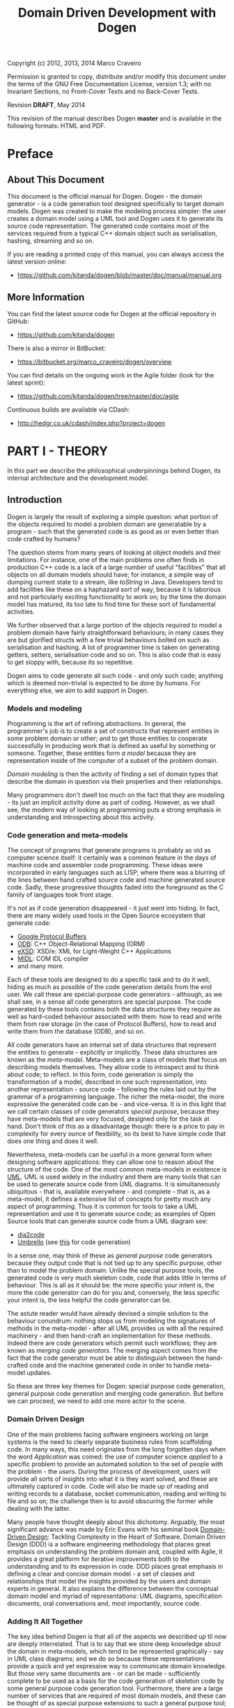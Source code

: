 #+title: Domain Driven Development with Dogen
#+options: author:nil

Copyright (c) 2012, 2013, 2014 Marco Craveiro

Permission is granted to copy, distribute and/or modify this document under the
terms of the GNU Free Documentation License, version 1.3; with no Invariant
Sections, no Front-Cover Texts and no Back-Cover Texts.

Revision *DRAFT*, May 2014

This revision of the manual describes Dogen *master* and is available
in the following formats: HTML and PDF.

#+toc: headlines 2
#+toc: listings
#+toc: tables

* Preface

** About This Document

This document is the official manual for Dogen. Dogen - the domain
generator - is a code generation tool designed specifically to target
domain models. Dogen was created to make the modeling process simpler:
the user creates a domain model using a UML tool and Dogen uses it to
generate its source code representation. The generated code contains
most of the services required from a typical C++ domain object such as
serialisation, hashing, streaming and so on.

If you are reading a printed copy of this manual, you can always
access the latest version online:

- https://github.com/kitanda/dogen/blob/master/doc/manual/manual.org

** More Information

You can find the latest source code for Dogen at the official
repository in GitHub:

- https://github.com/kitanda/dogen

There is also a mirror in BitBucket:

- https://bitbucket.org/marco_craveiro/dogen/overview

You can find details on the ongoing work in the Agile folder (look for
the latest sprint):

- https://github.com/kitanda/dogen/tree/master/doc/agile

Continuous builds are available via CDash:

- http://hedgr.co.uk/cdash/index.php?project=dogen

* PART I - THEORY

In this part we describe the philosophical underpinnings behind Dogen,
its internal architecture and the development model.

** Introduction

Dogen is largely the result of exploring a simple question: what
portion of the objects required to model a problem domain are
generatable by a program - such that the generated code is as good
as or even better than code crafted by humans?

The question stems from many years of looking at object models and
their limitations. For instance, one of the main problems one often
finds in production C++ code is a lack of a large number of useful
"facilities" that all objects on all domain models should have; for
instance, a simple way of dumping current state to a stream, like
/toString/ in Java. Developers tend to add facilities like these on a
haphazard sort of way, because it is laborious and not particularly
exciting functionality to work on; by the time the domain model has
matured, its too late to find time for these sort of fundamental
activities.

We further observed that a large portion of the objects required to
model a problem domain have fairly straightforward behaviours; in many
cases they are but glorified structs with a few trivial behaviours
bolted on such as serialisation and hashing. A lot of programmer time
is taken on generating getters, setters, serialisation code and so
on. This is also code that is easy to get sloppy with, because its so
repetitive.

Dogen aims to code generate all such code - and /only/ such code;
anything which is deemed non-trivial is expected to be done by
humans. For everything else, we aim to add support in Dogen.

*** Models and modeling

Programming is the art of refining abstractions. In general, the
programmer's job is to create a set of constructs that represent
entities in some problem domain or other; and to get those entities to
cooperate successfully in producing work that is defined as useful by
something or someone. Together, these entities form /a model/ because
they are representation inside of the computer of a subset of the
problem domain.

/Domain modeling/ is then the activity of finding a set of domain
types that describe the domain in question via their properties and
their relationships.

Many programmers don't dwell too much on the fact that they are
modeling - its just an implicit activity done as part of
coding. However, as we shall see, the modern way of looking at
programming puts a strong emphasis in understanding and introspecting
about this activity.

*** Code generation and meta-models

The concept of programs that generate programs is probably as old as
computer science itself: it certainly was a common feature in the days
of machine code and assembler code programming. These ideas were
incorporated in early languages such as LISP, where there was a
blurring of the lines between hand crafted source code and machine
generated source code. Sadly, these progressive thoughts faded into
the foreground as the C family of languages took front stage.

It's not as if code generation disappeared - it just went into
hiding. In fact, there are many widely used tools in the Open Source
ecosystem that generate code:

- [[https://developers.google.com/protocol-buffers/][Google Protocol Buffers]]
- [[http://www.codesynthesis.com/products/odb/][ODB]]: C++ Object-Relational Mapping (ORM)
- [[http://www.codesynthesis.com/products/xsde/][eXSD]]: XSD/e: XML for Light-Weight C++ Applications
- [[http://msdn.microsoft.com/en-us/library/windows/desktop/aa367300(v%3Dvs.85).aspx][MIDL]]: COM IDL compiler
- and many more.

Each of these tools are designed to do a specific task and to do it
well, hiding as much as possible of the code generation details from
the end user. We call these are special-purpose code generators -
although, as we shall see, in a sense all code generators are special
purpose. The code generated by these tools contains both the data
structures they require as well as hard-coded behaviour associated
with them: how to read and write them from raw storage (in the case of
Protocol Buffers), how to read and write them from the database (ODB),
and so on.

All code generators have an internal set of data structures that
represent the entities to generate - explicitly or implicitly. These
data structures are known as the /meta-model/. Meta-models are a class
of models that focus on describing models themselves. They allow code
to introspect and to think about code; to reflect. In this form, code
generation is simply the transformation of a model, described in one
such representation, into another representation - source code -
following the rules laid out by the grammar of a programming
language. The richer the meta-model, the more expressive the generated
code can be - and vice-versa. It is in this light that we call certain
classes of code generators /special purpose/, because they have
meta-models that are very focused, designed only for the task at
hand. Don't think of this as a disadvantage though: there is a price
to pay in complexity for every ounce of flexibility, so its best to
have simple code that does one thing and does it well.

Nevertheless, meta-models can be useful in a more general form when
designing software applications: they can allow one to reason about
the structure of the code. One of the most common meta-models in
existence is [[http://en.wikipedia.org/wiki/Unified_Modeling_Language][UML]]. UML is used widely in the industry and there are
many tools that can be used to generate source code from UML
diagrams. It is simultaneously ubiquitous - that is, available
everywhere - and complete - that is, as a meta-model, it defines a
extensive list of concepts for pretty much any aspect of
programming. Thus it is common for tools to take a UML representation
and use it to generate source code; as examples of Open Source tools
that can generate source code from a UML diagram see:

- [[http://dia2code.sourceforge.net/][dia2code]]
- [[http://umbrello.kde.org/][Umbrello]] (see [[http://docs.kde.org/development/en/kdesdk/umbrello/code-import-generation.html][this]] for code generation)

In a sense one, may think of these as /general purpose/ code
generators because they output code that is not tied up to any
specific purpose, other than to model the problem domain. Unlike the
special purpose tools, the generated code is very much skeleton code,
code that adds little in terms of behaviour. This is all as it should
be: the more specific your intent is, the more the code generator can
do for you and, conversely, the less specific your intent is, the less
helpful the code generator can be.

The astute reader would have already devised a simple solution to the
behaviour conundrum: nothing stops us from modeling the signatures of
methods in the meta-model - after all UML provides us with all the
required machinery - and then hand-craft an implementation for these
methods. Indeed there are code generators which permit such workflows;
they are known as /merging code generators/. The merging aspect comes
from the fact that the code generator must be able to distinguish
between the hand-crafted code and the machine generated code in order
to handle meta-model updates.

So these are three key themes for Dogen: special purpose code
generation, general purpose code generation and merging code
generation. But before we can proceed, we need to add one more actor
to the scene.

*** Domain Driven Design

One of the main problems facing software engineers working on large
systems is the need to clearly separate business rules from
scaffolding code. In many ways, this need originates from the long
forgotten days when the word /Application/ was coined: the use of
computer science /applied/ to a specific problem to provide an
automated solution to the set of people with the problem - the
/users/. During the process of development, users will provide all
sorts of insights into what it is they want solved, and these are
ultimately captured in code. Code will also be made up of reading and
writing records to a database, socket communication, reading and
writing to file and so on; the challenge then is to avoid obscuring
the former while dealing with the latter.

Many people have thought deeply about this dichotomy. Arguably, the
most significant advance was made by Eric Evans with his seminal book
[[http://www.amazon.co.uk/Domain-driven-Design-Tackling-Complexity-Software/dp/0321125215][Domain-Driven Design]]: Tackling Complexity in the Heart of
Software. Domain Driven Design (DDD) is a software engineering
methodology that places great emphasis on understanding the problem
domain and, coupled with Agile, it provides a great platform for
iterative improvements both to the understanding and to its expression
in code. DDD places great emphasis in defining a clear and concise
domain model - a set of classes and relationships that model the
insights provided by the users and domain experts in general. It also
explains the difference between the conceptual domain model and myriad
of representations: UML diagrams, specification documents, oral
conversations and, most importantly, source code.

*** Adding It All Together

The key idea behind Dogen is that all of the aspects we described up
til now are deeply interrelated. That is to say that we store deep
knowledge about the domain in meta-models, which tend to be
represented graphically - say in UML class diagrams; and we do so
because these representations provide a quick and yet expressive way
to communicate domain knowledge. But those very same documents are -
or can be made - sufficiently complete to be used as a basis for the
code generation of skeleton code by some general purpose code
generation tool. Furthermore, there are a large number of services
that are required of most domain models, and these can be thought of
as special purpose extensions to such a general purpose tool; and,
finally, that which cannot be code generated can be manually added and
merged in.

Lets return to the "basic services" required by all domain
models. What do we mean exactly? Well, ODB and the like already hinted
at some of the things one may wish to do with C++ objects - persist
them in a database - but there are other even more fundamental
requirements:

- the ability to support getters and setters, hashing, comparisons,
  assignment, move construction and many other fundamental behaviours;
- the ability to dump the current state of the object to a C++ stream
  in a format that is parsable by external tools (like say JSON);
- the ability to generate [[http://stackoverflow.com/questions/5140475/how-to-write-native-c-debugger-visualizers-in-gdb-totalview-for-complicated-t][debugger visualisers]];
- the ability to serialise and deserialise objects using a multitude
  of technologies such as [[http://download.oracle.com/otn_hosted_doc/coherence/353CPP/index.html][POF]], [[http://www.boost.org/doc/libs/1_55_0/libs/serialization/doc/index.html][Boost Serialisation]], [[https://github.com/hjiang/jsonxx][JSON]], [[http://libxmlplusplus.sourceforge.net/][XML]] and many
  others;
- the ability to generate objects populated with random data for
  testing;
- ...

And on and on. The more we looked, the more boilerplate code we
found - code that could easily be generated for the vast majority of
the cases. Of course, there are quite a few corner cases which are
just too hard to automate but they can easily be manually coded.

The picture that emerges from this [[http://en.wikipedia.org/wiki/Thought_experiment][gedankenexperiment]] is some kind of
"cyborg" coding - a type of programming where any and all aspects that
can be reduced to a set of rules inferable from the structure of the
domain model, are implemented as extensions of the code
generator. Dogen is an attempt to create such a tool. As we are C++
developers we started off by trying to implement the vision as a C++
tool; but the notions are general enough that they would apply to any
programming language.

** The Dogen Architecture

Almost all code in Dogen is implemented as Dogen domain models; that
is, we use Dogen to generate the vast majority of Dogen itself, and we
do so for several reasons:

- dog-fooding: using your own tool frequently is a great way of making
  sure the tool does what it is meant to do and does so in a workable,
  pragmatic manner.
- keeping our feet on the ground: if we have some crazy ideas and
  break Dogen, we can no longer develop Dogen. Thus Dogen must always
  be able to code-generate itself at all points in the development
  cycle, which forces one to think "extremely" incrementally.
- code faster and test our theoretical underpinnings: if our ideas
  around code generation are correct, Dogen should significantly
  speed-up development.

Dogen is made up of a large number of domain models. These fall into
two broad categories: /test models/ and /core models/. Test models are
models we created specifically to test some aspect of code
generation - such as say inheritance - and whose code is not used by
the main binary. The core models are what really makes up the
application and that is what is of interest for this chapter.

The core models are hooked together in a fashion similar to that of
the internals of a compiler, and so core models belong to one of three
groups: the front-end, the middle-end and the back-end. The front-end
group of models allows for different sources of domain information to
be plugged into Dogen. The middle-end model - as there is only one -
is where all the language neutral transformations take place; It can
be thought of as a bridge between domain modeling and code
generation. Finally, the back-end group of models are responsible for
expressing SML as code according to the grammar of a programming
language like C++.

Lets look at each of these in more detail.

*** The Front-end

When we started developing Dogen, we chose Dia as our main input
format. Dia is a simple yet very powerful tool for drawing structured
diagrams that focuses almost exclusively on diagram editing, and
leaves other use cases to external tools. To their credit, a number of
tools have sprung up around Dia, in no small part due to the
simplicity and stability of their XML file format. Some of these tools
generate code from Dia XML, others convert code into diagrams; we
aimed for Dogen to be another chain in that tooling ecosystem.

At the same time, Dogen has been developed from the start with the
intention to support multiple input formats. We knew that different
people would have different needs and for some Dia would not be
sufficient. So we imagined a pipeline that was made up with a pair of
models: one to model closely the input model and a /transformation/
model responsible for converting the input model into the middle-end

Dogen. Furthermore, all of Dogen's own models have been created and
are being maintained using this application, so it is very core to the
code generation experience.

There are two models responsible for implementing this use case:

- =dia=
- =dia_to_sml=

The =dia= model has a representation of the Dia XML types, and tries
to do so as faithfully as possible. It was created to avoid having a
direct dependency with Dia's code base. Since Dia XML changes very
infrequently and since we use such a small part of Dia's
functionality, this turned out to be a good decision.

**** Meta-data and tags

In certain cases we had the need to pass certain information to SML
for which there was no available equivalent in Dia. In some cases
these were just shortcomings of the application and could be solved by
patching it; in some other cases, it just made no sense at all to
convey this kind of information in Dia. To solve this problem in a
general manner, we created a set of special "instructions" that are
interpreted by Dogen. These instructions are passed in to Dogen via
UML Comments, with a special form:

: #DOGEN KEY=VALUE

All lines starting with the well-known prefix =#DOGEN= are considered
special instructions. They must follow the key-value-pair form defined
above.

Initially this was done to fix a couple of minor problems with Dia,
but this infrastructure has taken a life of its own, and its now used
through Dogen. Each sub-system takes responsibility of its own keys -
it defines them and validates to ensure the values for a key are
valid. In the remainder of this manual you will find sections with a
name similar to this one, where we will define the tags available for
that component and their semantics.

These keys within Dogen are known as /tags/ and they are part of the
meta-data processing sub-system.

Dia defines the following tags:

- =dia.comment=: Comment provided by user when dia does not allow for
  it.
- =dia.identity_attribute=: Attribute that provides this entity its
  identity.
- =is_final=: If true, the type cannot be inherited from.

*** The middle-end

We store the domain model internally as SML - a /meta-model/ largely
based on Domain Driven Design. A meta-model is simply a model whose
sole purpose is to describe other models. SML is designed to capture
all the details of the domain model that are required for code
generation. SML is not designed for anything else, so it is very terse
and not a particularly obvious model.

*** The back-ends

We need to express the meta-model as code. That is, we need to
generate a /representation/ of the different "parts" the domain type,
according to the rules of some well-known /grammar/: that is, it must
obey to a set of rules defined somewhere. Typical grammars are
programming languages such as C++ or SQL, but they can also be more
esoteric such as a Dia diagram; it uses the Dia XML grammar.

A /representation/ in this context is understood to be a physical
expression of a domain type - e.g. as zeroes and ones stored in a file
somewhere.

Representations have two related concepts: facets and aspects. These
are best explained by way of an example. The most fundamental facet is
the @e types facet. This is the class definition itself. A facet is
made up of @e aspects - for example in C++ there is a header file and
an implementation file. However, an aspect need not map directly to a
file - its perfectly possible to have more than one aspect in a file.

* PART II - PRACTICE

In this part we describe how to build and install Dogen, and how to
use it effectively - from very simple use cases all the way to the
more complex setups. We also explain how Dogen can be integrated with
a build system, how to manage the multitude of diagrams that soon get
created and many other such practical aspects.

** Obtaining Dogen

There are two ways of obtaining Dogen: you can either install one of
the available binary packages or compile it yourself from source.

*** Installing Dogen Using the Binary Packages

Dogen uses Continuous Integration (CI) and Trunk Development. We use
CDash for CI. In practice, this means that it should always be safe
(and preferable) to install the most recent packages available.

You can monitor the build status [[http://hedgr.co.uk/cdash/index.php?project%3Ddogen][here]]. When the build is green, latest
is always greatest; when the build is not green, it is our top
priority to make it green again.

We have build agents for the following Operative Systems:

- Linux: 32-bit and 64-bit with Clang and GCC.
- Mac OS X: 64-bit with GCC.
- Windows: 32-bit using MinGW (GCC for Windows).

The generated packages are named after the build agents, and contain
the Operative System name and bitness (e.g. 64-bit or 32-bit) in their
names.

#begin_quote
IMPORTANT: Installable packages generated off of CI used to be available at
github [[https://github.com/DomainDrivenConsulting/dogen/downloads][here]], but since they decommissioned the downloads section, we
found no place to upload them to. So, at present, there is no way of
downloading the packages generated by the build agents. We are trying
to find a new location to upload the packages to.
#end_quote

*** Building Dogen from Source

We officially support Linux, Mac OS X and Win32 since we have build
agents for these platforms. However, any platform that meets the
dependencies below should be able to build Dogen.

**** Dependencies

In order to compile Dogen you need:

- a fairly recent version of [[http://gcc.gnu.org/][GCC]] (> [[http://gcc.gnu.org/gcc-4.7/][4.7]]) or [[http://clang.llvm.org/index.html][Clang]] (> [[http://llvm.org/releases/3.0/docs/ClangReleaseNotes.html][3.0]]) or any
  compiler with good C++-11 support;
- [[http://www.cmake.org/][CMake]] [[http://www.kitware.com/news/home/browse/CMake?2013_05_22&CMake%2B2.8.11%2BNow%2BAvailable][2.8]] or later;
- Boost [[http://www.boost.org/users/history/version_1_55_0.html][1.55]];
- for portable serialisation, you need [[http://epa.codeplex.com/][EOS]] support (optional);
- for relational database support you need [[http://www.codesynthesis.com/products/odb/][ODB]] support (optional);

**** Building Instructions

Once all dependencies have been installed, and placed in the
appropriate =INCLUDE= and =LIB= paths (or the equivalent for your
operative system), follow the following steps:

: git clone git://github.com/kitanda/dogen.git
: mkdir output
: cd output
: cmake ../dogen -G "Unix Makefiles"
: make -j5 # number of cores available

The dogen binary will be in =output/stage/bin/dogen_driver=.

If you are on a non-Unix platform you need to use the appropriate
CMake generator (the =-G= parameter above). At present the Ninja
generator is known not to work. No other generator has been used by
the Dogen team.

Once the build has completed successfully, you should run the unit
tests to make sure your system is fully supported.

**** Running Unit Tests

In order to ensure your platform is properly supported by Dogen, you
should run the test suite and ensure that all tests pass.

If you have setup ODB support, you will need to do the following steps
first:

- install and configure [[http://www.postgresql.org/][PostgreSQL]];
- [[https://kb.mediatemple.net/questions/1237/How%2Bdo%2BI%2Benable%2Bremote%2Baccess%2Bto%2Bmy%2BPostgreSQL%2Bserver%253F#dv][configure]] access to local and remote users;
- create a database called =musseque= and a user called =build= with a
  password of your choice;
- create a =.pgpass= file as described in [[http://wiki.postgresql.org/wiki/Pgpass][here]] (more details in the
  Postgres manual, section [[http://www.postgresql.org/docs/current/static/libpq-pgpass.html][The Password File]]). Test access to the
  database before proceeding.

Finally, run:

: make run_all_specs

If there are no failures, you are good to go. If there are failures,
you should report them to help improve Dogen.

**** Submitting bug reports

If you have a failure building Dogen or running its unit tests, please
submit a bug report that includes:

- the error messages;
- the compiler version;
- the Operative System.

If you find a bug whilst using Dogen, please send the log file as
well; it is located under the directory where you executed Dogen and
named =dogen.log=.

Bugs can be submitted using [[https://github.com/kitanda/dogen/issues][github Issues]].

** Running Dogen

Once you got access to Dogen, either by installing it or building it,
the next logical step is to try to use it. This section provides an
overview of common use cases. Note that Dogen is a command line tool,
and as such there is a presumption that the user has at least a
rudimentary knowledge of the shell of his or her operative system.

This section is dedicated to understanding the command line tool,
rather than the code it generates or the diagrams it receives as an
input; latter sections will deal with these topics exclusively.

*** Validating the Setup

The first thing one should do is to make sure Dogen is operational. To
do so, run:

: $ dogen_driver --version

If you are running it from the build directory =stage/bin= and on
UNIX, you may need to refer to the current directory:

: $ ./dogen_driver --version

Alternatively, you may find yourself in a sub-directory of the build
directory; in that case you should use a relative path to the binary:

: $ ../dogen_driver --version

If you are in any of these cases, from now on you will have to add the
required relative path to all of the following examples - e.g. =./=,
=../=, etc. Note that you *should not* try to copy the binary around,
as it must be setup properly in order to work; this is done by the
build system for both binary packages and builds. You should always
use relative paths if the binary is not on the path.

If all is well, you should see something along the lines of:

: dogen v0.0.2233
: Copyright (C) 2012 Kitanda.
: License: GPLv3 - GNU GPL version 3 or later <http://gnu.org/licenses/gpl.html>.

The first line indicates the version of Dogen, the last digit of which
is the number of commits done in master. To know how recent this
version is, go to the [[https://github.com/DomainDrivenConsulting/dogen][project page]] in GitHub and look up the number of
commits there. Ideally you want the most recent version.

Now that we have confirmed Dogen is operational, lets have a look at
all the available options. Run:

: $ dogen_driver --help

A text similar to the below will come up:

: Dogen - the domain generator.
: Generates domain objects from a Dia diagram.
: 
: 
: General options:
:  -h [ --help ]         Display this help and exit.
:  --version             Output version information and exit.
: ...

We will cover all of these options in more detail later, but for now
it suffices to say that command line options belong to option groups,
which attempt to aggregate related functionality. For instance,
/General options/ are those that are not directly related to
operational aspects, but provide information about the application. We
have already seen both =help= and =version=, the most important of
this group.

At this point we now know our Dogen setup is operational so lets make
use of it.

*** Generating Hello World

Before we can generate any code, we need a model. It also helps if we
keep all files isolated so we know what Dogen has been up to. We will
meet both of these conditions by placing ourselves in a new directory
and copying across the "Hello World" model from the Dogen git
repository:

: mkdir dogen_examples
: cd dogen_examples
: mkdir source
: cd source
: wget FILE
FIXME - path to dia file

The source directory is created so we can separate our source code
from the build files, as you'll see in a moment. All that is left is
to code generate:

: $ dogen_driver --target hello_world.dia --cpp-enable-facet domain

We use the =--target= command line option to tell Dogen about the
"Hello World" model. The target file must be a UML Dia diagram,
crafted according to the rules stipulated by Dogen. Notice that the
diagram's file name does not contain any spaces, camel case, and so
on. This is important because it will be used as the name of the
project and as the top-level namespace, so it must be valid as a C++
identifier and it should follow the conventions of the other C++
identifiers.

The second point of note is the =--cpp-enable-facet= command line
option. It ensures that only the select /facets/ are on. A facet is
just Dogen-speak for a logically distinct portion of code generation,
which can be switched on or off independently of other such
portions. In this particular case we asked for the core facet =domain=
to be on - it makes no sense to code generate otherwise, really. All
other facets are thus switched off, so there are no requirements for
third-party libraries. This is done because it is possible you do not
have a development environment set up with all of the third-party
libraries and tools that are supported by Dogen by default, such as
EOS, ODB and so on.

After generation, your directory should look like so:

: ls -l
: total 24
: drwxr-xr-x 4 marco marco 4096 Mar 13 07:56 hello_world
: -rw-r--r-- 1 marco marco 7315 Mar 12 18:51 hello_world.dia
: drwxr-xr-x 2 marco marco 4096 Mar 12 18:51 log

The =log= directory is where the log file is stored; it is named
=dogen.log=. By default Dogen is not particularly expressive, so there
won't be much in the log file to look at. If you wish to increase the
verbosity of the logging, you can do so using =--verbose=:

: $ dogen_driver --target hello_world.dia --cpp-enable-facet domain --verbose

See the Advanced Command Line Options section for more details on
=--verbose=.

The other directory of interest is =hello_world=. This is where the
generated C++ code is stored. To understand the meaning and the
rationale of the directory structure you should read sections [[*File%20and%20Directory%20Standards][File and
Directory Standards]] and also [[*Physical%20Layout][Physical Layout]].

For now we'll just have a quick peek at one of the generated files,
the class =hello_world= itself:

: $ grep -e class -B5 -A5  hello_world/include/hello_world/types/hello_world.hpp
: namespace hello_world {
: /**
:  * @brief Welcome to Dogen!
:  *
:  * This is one of the simplest models you can generate, a single class with one
:  * property. You can see the use of comments at the class level and property
:  * level.
:  */
: class hello_world final {
: public:
:    hello_world() = default;
:    hello_world(const hello_world&) = default;
:    hello_world(hello_world&&) = default;
:    ~hello_world() = default;

As you can see, a C++ 11 class was generated. At this point it is
recommended you look at the =hello_world.dia= using Dia, and the
generated sources using your preferred text editor.

*** Supporting Infrastructure

In order to compile the generated code, we need two additional bits of
infrastructure: a CMake file and a main.

Dogen models are designed to be integrated with an existing CMake
build, so we have to generate a minimal =CMakeLists.txt=. Something as
simple as this would do:

: cmake_minimum_required(VERSION 2.8 FATAL_ERROR) # 2.6 should work too
: project(hello_world)
: set(CMAKE_CXX_FLAGS "-std=c++11") # Dogen requires C++ 11 or greater
: include_directories(${CMAKE_SOURCE_DIR}/hello_world/include)
: add_subdirectory(${CMAKE_SOURCE_DIR}/hello_world)
: add_executable(main main.cpp)
: target_link_libraries(main hello_world)

Take the above code and slap it on a =CMakeLists.txt= in your =source=
directory; granted, you could get much fancier, but this suffices for
the purposes of our minimalist example. The contents of the file
shouldn't be that surprising, unless you are unfamiliar with CMake. If
that is the case, I'm rather afraid that an introduction to CMake is
outside of the scope of this manual. On the plus side, there are
plenty of good articles on the subject.

We also need to create a basic =main.cpp= to make use of the genrate
code. It is equally straightforward - a few lines over the traditional
C++ "Hello World":

: #include <iostream>
: #include "hello_world/types/one_property.hpp"
: 
: int main() {
:     hello_world::one_property op("hello world!");
:     std::cout << op.property() << std::endl;
:     return 0;
: }

We are making use of the full constructor that the =domain= makes
available; because the property is of type =std::string= we can stream
it directly into the console.

At this point in time, your directory should look roughly like this:

: $ ls -l
: total 24
: -rw-r--r-- 1 marco marco  284 Mar 13 18:14 CMakeLists.txt
: drwxr-xr-x 4 marco marco 4096 Mar 13 18:34 hello_world
: -rw-r--r-- 1 marco marco 7316 Mar 13 18:19 hello_world.dia
: drwxr-xr-x 2 marco marco 4096 Mar 13 18:20 log
: -rw-r--r-- 1 marco marco  230 Mar 13 18:55 main.cpp

It is time to compile.

*** Compiling and Running

The compilation steps are fairly simple. We need to create a folder to
house the build paraphernalia, to avoid getting it all mixed with the
source code. There we shall build and run our main. The following
achieves that (assuming you are currently in =source=):

: $ cd ..
: $ mkdir output
: $ cd output/
: $ cmake ../source
: <lots of cmake output>
: $ make
: <lots of make output>
: $ ./main
: hello world!

And with that, we have built and instantiated our simple Dogen model.

*** Version Controlling the Models

We strongly recommend you store all of the code generated by Dogen in
the version control system (VCS) of your choice. This may sound
counter-intuitive at first. After all, you wouldn't want to store
Protocol Buffers code in version control, or the output of an IDL
compiler. However, the same logic doesn't /quite/ apply to Dogen. As
you will see later, we strive to allow intermixing of manually crafted
code with generated code, and we also want the generated code to look
as if it was generated by humans; granted, some rather boring,
robot-like humans, but still. Finally, we want you to actively
distrust Dogen - every time you code generate, you should inspect the
output and make sure it looks exactly the way you want it to look. The
best way to do that is to validate diffs. At any rate, if none of
these arguments convince you, please suspend disbelief for a second
and humour us in thinking that the rightful place of the code
generated by Dogen is in version control.

Git is our preferred VCS - it is, in fact, a distributed VCS, so DVCS
would be the right term, but it's distributed nature is not relevant
for the current argument. Anyway, we shall use git to demonstrate how
VCS in general can be used to /see/ what Dogen is up to. If
=${VCS_OF_CHOICE}= is not git, feel free to do the equivalent commands
in =${VCS_OF_CHOICE}= instead.

To start off with, we need to initialise a repository in our source
folder:

: $ git init .
: <git output>
: $ echo log > .gitignore
: $ git add -A
: $ git commit -m "initial import"
: [master (root-commit) a6b706a] initial import
:  13 files changed, 581 insertions(+)
:  create mode 100644 .gitignore
:  create mode 100644 CMakeLists.txt
:  create mode 100644 hello_world.dia
:  create mode 100644 hello_world/CMakeLists.txt
:  create mode 100644 hello_world/include/hello_world/types/all.hpp
:  create mode 100644 hello_world/include/hello_world/types/one_property.hpp
:  create mode 100644 hello_world/include/hello_world/types/one_property_fwd.hpp
:  create mode 100644 hello_world/src/CMakeLists.txt
:  create mode 100644 hello_world/src/types/one_property.cpp
:  create mode 100644 main.cpp

Now that we have committed our changes, we can use =git diff= and =git
status= to see the results of all Dogen commands. For example, lets
say we decide to add more comments to the class using Dia. After
saving, git tells us the following:

: $ git diff
: diff --git a/hello_world.dia b/hello_world.dia
: index dfbb93b..46074d7 100644
: --- a/hello_world.dia
: +++ b/hello_world.dia
: @@ -182,7 +182,9 @@ level.#</dia:string>
:              <dia:string>##</dia:string>
:            </dia:attribute>
:            <dia:attribute name="comment">
: -            <dia:string>#This is a sample property.#</dia:string>
: +            <dia:string>#This is a sample property.
: +
: +This is an additional comment.#</dia:string>
:            </dia:attribute>
:            <dia:attribute name="visibility">
:              <dia:enum val="0"/>

Because we chose to save the diagram in text format, its very easy to
see what the changes are. We can now code generate, very much the same
way as we did before:

: $ dogen_driver --target hello_world.dia --cpp-enable-facet domain

Other than the diagram file itself, one would expect to see exactly
one modified file; and for that file to be =one_property.hpp=. And
this is what =git status= tells us:

: $ git status
: On branch master
: Changes not staged for commit:
:   (use "git add <file>..." to update what will be committed)
:   (use "git checkout -- <file>..." to discard changes in working directory)
: 
:  modified:   hello_world.dia
:  modified:   hello_world/include/hello_world/types/one_property.hpp
: 
: no changes added to commit (use "git add" and/or "git commit -a")

But are these the expected changes? Again, =git diff= comes to the
rescue:

: $ git diff hello_world/include/hello_world/types/one_property.hpp
: diff --git a/hello_world/include/hello_world/types/one_property.hpp b/hello_world/include/hello_world/types/one_property.hpp
: index 1759275..b0759ec 100644
: --- a/hello_world/include/hello_world/types/one_property.hpp
: +++ b/hello_world/include/hello_world/types/one_property.hpp
: @@ -50,6 +50,8 @@ public:
:  public:
:      /**
:       * @brief This is a sample property.
: +     *
: +     * This is an additional comment.
:       */
:      /**@{*/
:      const std::string& property() const;

As you can see, Dogen did exactly the modifications we expected it to
do and no more than those, and git provided us with a quick and
deterministic way of validating that.

Just for good measure, we'll commit these changes:

: $ git add -A
: $ git commit -m "add comment to property"

Now we're ready to start working on the next set of changes. Two key
points emerge from here:

- VCS are really useful to keep up with what Dogen is doing. But in
  order for it to work, you should save your diagrams in Dia as plain
  text rather than in compressed form.
- you should commit early and commit often, probably even more so than
  what you are used to. A very large diff is hard to parse,
  particularly when we start mixing generated code with non-generated
  code. We tend to do a large number of local commits and then do a
  single large push to =origin= to trigger builds in the Continuous
  Integration.

*** Integrating Dogen with the Build

You will soon tire of running the same Dogen commands every time you
want to change your model. The easiest thing is to integrate it with
the build system, so that you have a target for code generation. This
can easily be accomplished with CMake. In your top-level
=CMakeLists.txt=, add the following at the end:

: add_custom_target(codegen_hello_world
:     COMMENT "Generating Hello World model" VERBATIM
:     WORKING_DIRECTORY ${CMAKE_SOURCE_DIR}
:     COMMAND ../../dogen_driver
:     --target ${CMAKE_SOURCE_DIR}/hello_world.dia
:     --cpp-enable-facet domain)

We called the target =codegen_hello_world= but it can be named
whatever you choose. To avoid any confusion, we should check these
changes in:

: git add -A
: git commit -m "add target for code generation"

Now, in your output directory you can simply do:

: $ cmake ../source # just in case, shouldn't be necessary
: <cmake output>
: $ make codegen_hello_world
: Scanning dependencies of target codegen_hello_world
: [100%] Generating Hello World model
: [100%] Built target codegen_hello_world

When you go back to your source directory, git status should show you
the following:

: On branch master
: nothing to commit, working directory clean

As expected, no changes were done. But how do we know the code
generator actually executed at all? This is where the log file comes
in handy:

: $ date
: Fri 14 Mar 08:32:33 GMT 2014
: $ tail -n 1 log/dogen.log
: 2014-03-14 08:32:29.763230 [INFO] [engine.workflow] Workflow finished.

As you can see, the timestamp of the last thing Dogen wrote to the log
is very close to now, so we know it executed the code generation.  As
there was nothing to change, nothing was changed.

The more advanced CMake - and make users in general - may, at this
juncture, be tempted to add a dependency between the diagram and code
generation. In such a setup, if the Dia diagram has been modified, a
code generation would take place when you build. From experience, we
do not recommend this approach. This sounds like a great idea in
theory, but in practice it actually doesn't work that well. When you
start using Dogen in anger, you will find yourself many a time with
"work-in-progress" changes; you will be speculating with the design
for quite a bit until it makes sense. At the same time, you or other
team members may also be doing unrelated code changes. This will put
in a bind: either you don't check-in the diagram changes, or your
create a branch for them (which is not always a bad idea, to be fair)
or you check them in and break everyone else's code.

The other reason why this is a bad idea is that if someone checked in
a diagram but forgot to run the code generator, the build machine
could break in mysterious ways. The code that is building is not the
code that was checked in, and this can result in a lot of wasted time
investigating strange issues.

In conclusion, its better to code generate and check in manually, as
and when you are ready to do so, and to make sure the build machine is
as dumb as possible.

*** Deleting Extra Files

As you start adding and removing classes from your diagram, you may
find that Dogen starts leaving a lot of artefacts behind. You may even
conclude that the best way is to manually delete the code generation
directory before code generation to ensure you're in a good state. In
fact, there is a better way of handling this situation.

Let's imagine a fairly simple but common use case: you just added a
brand new class to your model - =two_properties= say - and you code
generated it. It all looks fine from git:

: $ git status
: On branch master
: Changes not staged for commit:
:   (use "git add <file>..." to update what will be committed)
:   (use "git checkout -- <file>..." to discard changes in working directory)
: 
:   modified:   hello_world.dia
:   modified:   hello_world/include/hello_world/types/all.hpp
: 
: Untracked files:
:   (use "git add <file>..." to include in what will be committed)
: 
:   hello_world/include/hello_world/types/two_properties.hpp
:   hello_world/include/hello_world/types/two_properties_fwd.hpp
:   hello_world/src/types/two_properties.cpp
: no changes added to commit (use "git add" and/or "git commit -a")

Alas, after much soul searching you decide that =two_properties= was a
mistake: it doesn't reflect the domain you intend to model at all. So
you remove it from the diagram. What is Dogen to do? Well, lets look
at the git output after we removed the new class:

: $ git status
: On branch master
: Untracked files:
:   (use "git add <file>..." to include in what will be committed)
: 
:   hello_world/include/hello_world/types/two_properties.hpp
:   hello_world/include/hello_world/types/two_properties_fwd.hpp
:   hello_world/src/types/two_properties.cpp
: 
: nothing added to commit but untracked files present (use "git add" to track)

Dogen got rid of all the changes to the /existing/ files, but left the
new files lying around! This is because Dogen does not consider these
files to be its responsibility any longer; after all, there is no
matching class that "owns" them in the diagram, so they are totally
ignored. This may not be the ideal behaviour - after all you wanted to
get rid of the class altogether. To do so you need to instruct Dogen
to delete all files that it thinks are "unnecessary". This can be done
via the =--delete-extra-files= option. We can add it to the top-level
=CMakeLists.txt= like so:

: $ git diff CMakeLists.txt
: diff --git a/CMakeLists.txt b/CMakeLists.txt
: index 0f6e9c3..2db53b8 100644
: --- a/CMakeLists.txt
: +++ b/CMakeLists.txt
: @@ -12,4 +12,5 @@ add_custom_target(codegen_hello_world
:      COMMAND ../../dogen_driver
:      --target ${CMAKE_SOURCE_DIR}/hello_world.dia
: -    --cpp-enable-facet domain)
: +    --cpp-enable-facet domain
: +    --delete-extra-files)

As usual we'll commit this change:

: $ git add -A
: $ git commit -m "add delete extra files"
: <git output>

When we code generate again, the result is quite different:

: $ cd ../output
: $ make codegen_hello_world
: -- Configuring done
: -- Generating done
: -- Build files have been written to: YOUR_PATH/dogen_examples/output
: [100%] Generating Hello World model
: [100%] Built target codegen_hello_world
: $ cd ../source/
: $ git status
: On branch master
: nothing to commit, working directory clean

Dogen has now deleted all the files we're no longer interested in.

*** Ignoring Extra Files

It is not always appropriate to delete /all/ files that Dogen knows
nothing of. Imagine a second use case: you decide to manually create a
file with a stand alone function =my_function.cpp=. This file needs to
be part of the model, but it cannot be code generated by Dogen. If you
attempt to use =delete-extra-files=, this file would be removed by
Dogen as the following example shows. First we'll create the file and
commit it:

: echo "void my_function() { }" > hello_world/my_function.cpp
: $ git add -A
: $ git commit -m "add my function"
: [master 9fbc00a] add my function
: 1 file changed, 1 insertion(+)
: create mode 100644 hello_world/my_function.cpp

Then we'll code generate and check git:

: $ make codegen_hello_world
: [100%] Generating Hello World model
: [100%] Built target codegen_hello_world
: $ cd ../source/
: $ git status
: On branch master
: Changes not staged for commit:
:  (use "git add/rm <file>..." to update what will be committed)
:  (use "git checkout -- <file>..." to discard changes in working directory)
: 
: deleted:    hello_world/my_function.cpp
: 
: no changes added to commit (use "git add" and/or "git commit -a")

Again you can see the usefulness of committing early and often:
instead of losing all our work, all we need to do is to checkout the
file to restore it:

: git checkout hello_world/my_function.cpp

Our file got deleted as it is an "extra" file as far as Dogen is
concerned. The simplest way to avoid this is to use the command
=--ignore-files-matching-regex=. We can add it to the CMake file like
so:

: $ git diff CMakeLists.txt
: diff --git a/CMakeLists.txt b/CMakeLists.txt
: index ae3c12c..518f99c 100644
: --- a/CMakeLists.txt
: +++ b/CMakeLists.txt
: @@ -12,4 +12,5 @@ add_custom_target(codegen_hello_world
:      COMMAND ../../dogen_driver
:      --target ${CMAKE_SOURCE_DIR}/hello_world.dia
:      --cpp-enable-facet domain
: -    --delete-extra-files)
: +    --delete-extra-files
: +    --ignore-files-matching-regex .*/my_function.*)

If we repeat the code generation steps again, the result is a bit more
sensible:

: $ cmake ../source/ # should't really be necessary
: -- Configuring done
: -- Generating done
: -- Build files have been written to: YOUR_PATH/dogen_examples/output
: $ make codegen_hello_world
: [100%] Generating Hello World model
: [100%] Built target codegen_hello_world
: $ cd ../source/
: $ git status
: On branch master
: Changes not staged for commit:
:   (use "git add <file>..." to update what will be committed)
:   (use "git checkout -- <file>..." to discard changes in working directory)
: 
: modified:   CMakeLists.txt
: 
: no changes added to commit (use "git add" and/or "git commit -a")

The file was not deleted this time round.

This is not the only way to ignore files as we shall see, but its a
quick way of doing so, and is particularly suitable for files which
do not have a clear representation in the model. For example, this is
a good solution for adding unit tests to a model:

: --ignore-files-matching-regex .*/test/.*

This would ignore all files in a directory called test. The regular
expressions can be as complex as desired, as they internally use C++
11's regular expression library.

*** Referring to Other Models

Soon in your modeling life you will outgrow a single model - e.g. a
single Dia diagram. This could happen for many reasons: perhaps a
model is becoming too crowded and there are so many classes it has
lost its cohesiveness; or there is an obvious logical split between
two sets of classes, and just does not make sense to keep them in the
same model.

As soon as there several models, its highly likely that relationships
between models will emerge: model A will make use of model B and C,
and so on. Dogen supports this use case via the command line option
=--reference=. You can have as many instances of this option as there
are dependencies for the target model you are building. For example,
lets say create a second model which uses the class we defined in the
"Hello World" model; to generate this model one would invoke Dogen as
follows:

: $ dogen_driver --target hello_references.dia --reference hello_world.dia \
:   --cpp-enable-facet domain

"Hello References" can now make use of all the types available in
"Hello World", provided they are qualified with the source model:
=hello_world::one_property= in this particular case.

*** The External Module Path
    
It is possible to define modules inside a models to aggregate related
sub-functionality. As we shall see later on, these are defined as UML
packages in Dia and get translated into namespaces at the C++ code
generation level. However, sometimes there are top-level modules for
which a UML representation would be counterproductive. A common use
case is when the models all belong to some umbrella project, which may
have one or more top-level namespaces common to all models. For
instance, in Dogen, all models are inside the =dogen= namespace; it
really adds no value to create a UML package in every model under
these circumstances.

This is where the =--external-module-path= command line option comes
in handy. This is a way to inject information directly into SML which
is not obtained via the UML diagram. You can provide as many modules
as required, separated by =::=. For example:

: $ dogen_driver --target hello_references.dia --external-module-path a::b::c \
:   --cpp-enable-facet domain

All types in "Hello World" would now be encased inside of namespaces
=a=, =b= and =c=. Note that the external module path does not affect
references in diagrams: we should still refer to the types /without/
it. However, the =--reference= parameter must then be augmented with
it so that Dogen places the types in the correct modules:

: $ dogen_driver --target hello_references.dia \
: --reference hello_world.dia,a::b::c \
:   --cpp-enable-facet domain

Notice the comma followed by the external package path in the "Hello
World" reference. It ensures that the code generated for "Hello
References" makes use of the fully-qualified names when referring to
"Hello World" types, even though in the diagram they are partially
qualified - e.g. =hello_world::one_property=. Without this the
generated code would not compile.

*** Disabling the Model Module

On very rare cases, it may be required that the types of the model are
not placed inside of a namespace with the model name. We do not
particularly like this use case, and are likely to make it obsolete
unless we find good reasons not to do so, but it is available at
present.

The =--disable-model-module= command line option is used to trigger
this functionality.

*** Advanced Command Line Options

There are a number of options that are backend specific and which we
shall cover later, in a section dedicated to exploring the available
facets for each backend. The remaining command line options tend to be
useful for troubleshooting, and these are the ones we shall cover in
this section.

These options are really meant to be used by advanced Dogen users, but
its good to know they exist because you may need to provide
information generated by them in order to help troubleshoot problems
with your model.

As explained, Dogen generates a log file under =log/dogen.log= when
operating. This directory is always generated in the current
directory. You can control the verbosity of the log file with the
=--verbose= option, but be warned that in verbose mode log files will
grow dramatically in size. This mode is meant mainly for Dogen
developers, but it is also an instructive way to learn about the
application because it provides such a high-level of detail of its
inner-working.

You are required to do this when you attach the
log file to any bug report you submit. For the moment, we'll just
ignore the log, but it will come in handy later on.


Other useful options that can be used in conjunction with =--verbose=
are =--stop-after-merging= and =--stop-after-formatting=. If there is
a problem with a particular part of Dogen it may not make sense to run
a complete code generation every time whilst investigating it, as it
would just increase investigation time with no benefit. This is where
these two options come in: they force Dogen to halt at different
stages of its processing pipeline. On the first case, Dogen builds a
combined model and validates all dependencies and then stops; on the
second case, Dogen does everything except outputting files.

It is also possible to dump some of the intermediate state into file:
this can be achieved using =--save-dia-model= and
=--save-sml-model=. The first saves a processed representation of the
dia models loaded, and the second saves their equivalent in SML. These
files can be dumped into a directory of choice via =--debug-dir=. By
default they come out in the current directory.

** The C++ Facets

In this section we do a high-level inspection of all the services
provided by Dogen via its facets.

*** Types
*** Streaming
*** Hashing
*** Serialisation
*** Test Data
*** ODB
*** C++ backend options

  --cpp-disable-backend                 Do not generate C++ code.
  --cpp-disable-complete-constructor    Do not generate a constructor taking as
                                        arguments all member variables
  --cpp-disable-cmakelists              Do not generate 'CMakeLists.txt' for
                                        C++.
  -y [ --cpp-split-project ]            Split the model project into a source
                                        and include directory, with
                                        individually configurable locations.
  -x [ --cpp-project-dir ] arg          Output directory for all project files.
                                        Defaults to '.'Cannot be used with
                                        --cpp-split-project
  -s [ --cpp-source-dir ] arg           Output directory for C++ source files.
                                        Defaults to '.'Can only be used with
                                        --cpp-split-project.If supplied,
                                        include directory must be supplied too.
  -i [ --cpp-include-dir ] arg          Output directory for C++ include files.
                                        Defaults to '.'Can only be used with
                                        --cpp-split-project.If supplied, source
                                        directory must be supplied too.
  --cpp-enable-facet arg                If set, only domain and enabled facets
                                        are generated. By default all facets
                                        are generated. Valid values: [io | hash
                                        | serialization | test_data | odb].
  --cpp-header-extension arg (=.hpp)    Extension for C++ header files,
                                        including leading '.'.
  --cpp-source-extension arg (=.cpp)    Extension for C++ source files,
                                        including leading '.'.
  --cpp-disable-facet-includers         Do not create a global header file that
                                        includes all header files in that
                                        facet.
  --cpp-disable-facet-folders           Do not create sub-folders for facets.
  --cpp-disable-unique-file-names       Do not make file names unique. Defaults
                                        to true. Must be true if not generating
                                        facet folders.
  --cpp-domain-facet-folder arg (=types)
                                        Name for the domain facet folder.
  --cpp-hash-facet-folder arg (=hash)   Name for the hash facet folder.
  --cpp-io-facet-folder arg (=io)       Name for the io facet folder.
  --cpp-serialization-facet-folder arg (=serialization)
                                        Name for the serialization facet
                                        folder.
  --cpp-test-data-facet-folder arg (=test_data)
                                        Name for the test data facet folder.
  --cpp-odb-facet-folder arg (=odb)     Name for the ODB facet folder.
  --cpp-disable-xml-serialization       Do not add NVP macros to boost
                                        serialization code. This is used to
                                        support boost XML archives.
  --cpp-disable-eos-serialization       Do not add EOS serialisation support to
                                        boost serialization code.
  --cpp-use-integrated-io               Add inserters directly to domain facet
                                        rather than using IO facet.
  --cpp-disable-versioning              Do not generate entity versioning code
                                        for domain types.

[marco@erdos bin]$

** Authoring Diagrams in Dia

*** Properties
*** Comments
*** Packages
*** Association
*** Inheritance
*** Enumerations
*** System Models
**** Standard C++ System Model
**** Boost System Model
** Frequently Asked Questions

*Q*: When I tried running Dogen I get the following error message:

: Error: File not found: Could not find data directory.
: Base directory: /a/full/path. Locations searched: ./data ../data ../share/data
: ../share/dogen-0.0.2233 ../share/dogen . See the log file for details.

*A*: Your installation of Dogen is faulty. This could happen for
example if you copy the Dogen binary from a build directory into
another location without copying all the associated
infrastructure. The correct way is to run the binary using a relative
path to the build directory: =../../dogen_driver=.

This error should not occur if you are using a binary package as the
binary should be in the system path.

* PART III - SPECIFICATIONS

This part is made up of a set of specifications on different aspects
of Dogen, such as project structure, coding standards, and so on. The
objective is to create norms as we go along so that new developers
understand the reasons behind historical decisions. These norms are
not set in stone, of course. They are expected to change whenever the
rationale behind them no longer applies, or if there are better
options available - options that, for whatever reason, were not
considered originally.

Its important to notice that these specifications will never be
complete - in the sense that we will never cover all aspects of the
development of Dogen. There will always be things that will remain
unspecified. We shall try to at least cover those we consider more
important. But the document is organic, and will be constantly
evolving over time.

The final reason behind the creation of these standards - and their
inclusion in the main application manual - is that Dogen is a /code
generator/; that is, we are making a large number of decisions about
code that other people will use and in a very real sense, will be
stuck with. Due to this we think there is a need to explain to users
the reasons behind these choices.

** RFC 2119

The definitions in RFC 2119 apply to the text of this part. In
particular:

#+begin_quote
The key words "MUST", "MUST NOT", "REQUIRED", "SHALL", "SHALL NOT",
"SHOULD", "SHOULD NOT", "RECOMMENDED", "MAY", and "OPTIONAL" in this
document are to be interpreted as described in RFC 2119.
#+end_quote

** File and Directory Standards

In this section we specify aspects related to the layout of Dogen in
version control, folder structure, file names and so on. The words
"folder" and "directory" are used interchangeably.

*** Content type

1. All files added to the git repository must be in plain
   text. /Rationale/: most of the tools we use produce textual
   representations of their data files, and they should be preferred
   whenever possible. /Exceptions/: Bitmap images and other content
   type which has only binary representation is acceptable, but must
   be used only as last resort.

*** Naming

1. All files and folders must have lower-case names. /Rationale/:
   avoid as much as possible case-sensitive issues in platforms where
   casing is not that well designed, such as Windows. /Exceptions:/
   Files or folders that follow well-known naming conventions take
   precedence, such as the GNU files (e.g. =README=, =INSTALL=, etc.)
   and cmake files (=CMakeLists.txt=).

2. The dot character =.= shall only be used to separate the file name
   from its extension (e.g. =file.txt=). /Rationale/: For some reason,
   dots in the middle of the name seem to confuse cmake and force
   rebuilding targets that are up-to-date.

3. Multi-word file and directory names must make use of the underscore
   character =_= to separate words (e.g.: =folder_name=). /Rationale/:
   helps readability; since we can't use casing to separate words,
   this is our only option.

4. In cases where there is a need to distinguish between several
   multi-word components in a file name, the dash character =-= must
   be used (e.g. =some_word-some_other_word.extension=). /Rationale/:
   helps readability.

5. Names must contain only lowercase ASCII letters (=a-z=), numbers
   (=0-9=), underscores (=_=), hyphens (=-=), and periods
   (=.=). Spaces must not be used. /Rationale/: Spaces and other
   special characters cause cause obscure issues, both in Windows and
   on UNIX. These problems are often very hard to root-cause.

6. The first and last character of a file name must not be a period
   (=.=). /Rationale/: POSIX has special rules for names beginning
   with a period. Windows prohibits names ending in a period (source:
   [[http://www.boost.org/development/requirements.html][boost]]). /Exceptions:/ Control files such as =.gitignore=.

7. The first character of names must not be a hyphen =-=. /Rationale/:
   It would be too confusing or ambiguous in certain contexts (source:
   [[http://www.boost.org/development/requirements.html][boost]]).

8. The maximum length of directory and file names must be 31
   characters. /Rationale/: Long file names cause obscure issues.

9. The total path length must not exceed 207 characters. /Rationale/:
   Dictated by ISO 9660:1999 (source: [[http://www.boost.org/development/requirements.html][boost]]). In addition, many file
   systems don't really like paths longer than 255 characters, so its
   best to keep well below this limit.

10. Files have additional naming conventions that are dependent on the
    file type. See language specific policies for details.

*** Root folder

1. The top-level Dogen folder is known as the /root folder/. The
   remainder of this section deals with all the sub-folders of the
   root folder, as well as its key files. /Notes/: The root folder is
   the directory you create when you clone the project from git -
   i.e. it contains the =.git= folder. The folder should be named
   =dogen= (in lower-case).

2. The =build= folder contains all the scripts, configuration and
   utilities required to perform a build and to package it for
   end-user consumption. /Notes/: In general, =build= should contain
   either files used directly by the makefiles or files that get
   copied over to the build's output directory for further
   processing. Examples of artefacts contained in the =build=
   directory: extensions to cmake (both third party and our own),
   packaging scripts, ctest scripts for Continuous Integration,
   templates (code templates, configuration file templates, etc) and
   configuration for code-quality tools (valgrind, etc).

3. The =data= directory contains the data files used by Dogen at run
   time; these are expected to be part of an installation.

4. The =diagrams= directory contains all of the Dogen diagrams used to
   generate Dogen source code. /Notes/: At present it does not contain
   the test models. There is no good reason for this; a story has been
   added to the backlog to fix it.

5. The =doc= folder contains manually crafted documentation. /Notes/:
   The types of artefacts contained are manuals, illustrative diagrams
   (not for code generation purposes), project plans, screen-shots,
   etc.

6. The =images= folder contains all the graphical artefacts required
   by the project. /Notes/: Artefacts such as icons, logos etc should
   be housed here.

7. The =patches= directory contains ongoing work that is not yet ready
   to be committed. /Notes/: We use this directory as a poor-man's
   distributed branch. The reason why is that we often use extremely
   short-lived branches (e.g. less than 2 days) where the code is not
   yet ready to be pushed, but we may require access to it from
   multiple machines. It seems a bit heavy-weight to create and
   destroy remote branches for this case, so instead we save work down
   as patches. This directory has very short-lived files, and is
   expected to be empty most of the time.

8. The =projects= folder contains the Dogen source code, in any of the
   supported programming languages. It's sub-folders must be named
   after each individual project. /Rationale/: This directory could
   have been called =src= for source code, but we reserved this for
   the directory of the implementation files in C++. We settled on
   projects as it contains all of the projects that make up
   Dogen. /Notes/ The word "project" here is used in a rather vague
   sense, but it can be understood to mean anything which generates a
   shared library, static library or executable or any other such
   cohesive unit work. For example, a set of ruby scripts around a
   given theme (sanity) are a project. We freely mix projects which
   exist solely to test dogen with projects that provide end-user
   functionality.

9. The =sql= directory contains sql configuration files and other
   bits and pieces. /Notes/: we should either deprecate this directory
   or move it to projects.

10. The =test_data= directory contains all the files required to run
    the Dogen unit tests. /Notes/: This directory should really only
    contain the data portion of the expectations for the unit tests,
    but also contains input files.

*** Output folder

1. The folder under which the build is performed is called the
   /output/ folder. /Notes/: This is the location where all artefacts
   generated by the build are placed, such as binaries, shared
   objects, automatically generated documentation, instantiated
   templates, etc.

2. The output folder must not be the same folder as the root
   folder. /Rationale/: In-source (or in-tree) builds are not
   permitted, as they mix source code with build artefacts and can
   result in very messy situations, e.g.: a) complex ignore files that
   are never maintained properly b) when mistakes are made with ignore
   files, the checking in of build artefacts c) the deletion or
   modification of source control items by mistake and subsequent
   check-in. /Notes/: CMake files do not allow in-source builds.

3. The output folder is recommended to be located under the same
   parent directory as the root folder. /Notes/: The directory can be
   located anywhere else, but this is a convenient location.

4. The /output/ folder is recommended to be named =output= but there
   must be no dependencies on its name. /Rationale/: A well-known name
   increases interoperability with other developers.

5. Developers are recommended to partition the output folder by build
   type, storing there all variations of Dogen builds. /Rationale/
   Keeping all the builds within a single folder makes it easy to
   start from scratch by deleting the top-level folder. Whilst
   perfectly supported, multiple top-level output directories tend to
   become messy very quickly. /Notes/: Developers should create
   sub-directories for each supported platform, compiler, debug and
   release, etc - as required for their particular setup. For complex
   setups, one suggestion is to use [[http://wiki.debian.org/Multiarch/Tuples][GNU triplets]] - including the
   compiler version. Unfortunately, these directories must be setup
   manually because target folders contain a full-blown cmake
   environment, independent from the others. Thus, it is not possible
   to generate this setup directly from CMake. Example complex folder
   structure:

#+begin_example
output/linux-amd64-gcc-4_6_1-debug
output/win32-x86-clang-3_0-release
#+end_example

6. For each build, the sub-folder =stage= shall contain all the
   binaries, documentation and other artefacts that will be
   packaged. /Rationale/: "stage" was chosen as it implies some
   intermediate phase before the final packaging.

*** Third party content

1. The project's git repository is expected to only contain code owned
   by dogen; all the external dependencies must be installed by the
   user as a build prerequisite (see doc/BUILD for details).

2. In exceptional cases where the third party dependency is both small
   and not readily available in packaged form, it is acceptable to add
   it to the repository. This is the case with CMake extensions and
   with the boost portable serialisation library. Once these projects
   are packaged they shall be removed from the repository.

** C++ Coding Standards

In general, we follow the [[http://www.boost.org/development/requirements.html][Boost Library Requirements and Guidelines]]
document. In a few rare cases we may make choices that contradict it,
but we shall try our best to explain the rationale behind the
decisions.

These coding standards are not to be understood as "classic" coding
standards such as [[http://google-styleguide.googlecode.com/svn/trunk/cppguide.xml][Google's]]. Rather, we intend to capture common
practice in our code base and explain the rationale behind it, so that
it is justified and the justification is not forgotten. Thus you may
find the standards somewhat sparse - silent in areas where other
standards are very verbose and vice-versa.

*** Physical Layout

The physical layout deals with files, directories, binaries and any
other artefacts that live in storage. We concern ourselves with only
those physical artefacts that are part of or directly related to the
C++ domain; the generic aspects of physical layout are dealt with in
[[File%20and%20Directory%20Standards][File and Directory Standards]].

1. For the purposes of this document, a /project/ is understood to be
   FIXME: look for the definition of solution and project in visual
   studio. A component is some logical partitioning of the
   project. Components manifest themselves as folders and namespaces
   within the project.

2. Header files must have the extension =hpp=. /Rationale/: this is as
   used by boost.

3. Implementation files must have the extension =cpp=. /Rationale/:
   this is as used by boost.

4. Files are named according to their content:

- files containing a /class/ shall be named after the class;
- files containing nothing but /namespace/ shall be named after the
  namespace, and should be used only to document the namespace;
- files containing one or more free-functions shall be named according
  to the logical module that these functions constitute
  (e.g. =utility=, =pricing=, etc).

5. Projects are composed of three top-level directories: =include=,
   =src= and =spec=. =include= shall house all the header files. =src=
   shall house all of the implementation files. =spec= contains all of
   the unit tests for the project. See [[http://skillsmatter.com/podcast/java-jee/kevlin-henney-rethinking-unit-testing-in-c-plus-plus][Specifications]] for details on
   the spec folder.

6. The =include= folder must have the following directory structure:
   =dogen/PROJECT_NAME/COMPONENT_NAME=. The =src= directory must have
   the following directory structure: =COMPONENT_NAME=. /Rationale/:
   by placing the =dogen/PROJECT_NAME= folder in the include directory
   we can lift it directly into a package installing the development
   header files. This is not required for the implementation files as
   they are private. /Examples/:
   =utility/include/utility/exception/...= and
   =utility/src/exception/...=.

7. All consumers of the API - internal or external - must put the
   =include= folders of each project in the compiler's include path,
   resulting in includes of the form
   =dogen/PROJECT_NAME/COMPONENT_NAME...=.

8. Projects have the following standard CMake files: the top-level
   file includes files in =src= and =spec=; The CMake files in =src=
   and =spec= are responsible for building these components.

10. The following are a set of well-defined component names that must
    be used only with this meaning. These are both the folder names
    and the namespace names:

    - *types*: houses the domain object definitions
      themselves. /Exceptions/: it is acceptable to rename this
      component where there is a more naturally fitting name.
    - *io*: streaming operators for domain types.
    - *serialization*: boost serialisation support for the domain
      types. /Rationale/: Please note the American spelling. This in
      keeping with the spelling in boost and avoids spurious spelling
      differences.
    - *odb*: database support for the domain types using ODB.
    - *hash*: standard C++-11 hash support for the domain types.
    - *test_data*: test data generators - produce pseudo-random
      instances of domain types.
    - *test*: support code needed by the unit tests such as mock
      factories. /Notes/: we should really merge this with test_data
      and find a good naming convention for the manual and code
      generated test data generators.

11. All binaries must have names of the form
    =dogen_PROJECT_NAME=. Specs must, in addition, have the post-fix
    =spec=. /Examples/: =libdogen_utility.a=, =libdogen_utility.so=,
    =dogen_utility_spec=, =dogen_utility_spec.exe=, =dogen_knitter=,
    etc. /Rationale/: this namespacing allows us to choose whatever
    names we desire without fears of clashes.

*** Specifications

1. All components in the system have a set of codified behaviours: the
   /component specification/.

2. In addition, the system itself may have additional constraints,
   which live in the /system specification/.

3.

 In a more general form:
   there are only two types of behaviour within the
system, specified or unspecified. Specified behaviour is that which is
covered by a spec; unspecified behaviour is that which is not.  With
regards to specs, components may chose to implement it in one of two
ways:

- by creating a sub-folder called /spec/; or
- by adding the spec classes directly to the main
  component folder.

The size of the spec should determine the approach.

*** Language
**** Preamble

All C++ files shall start with a descriptive text stating copyright
information and a pointer to the file where the complete licence
document can be located. This section is called the /preamble/. The
contents of the preamble are as follows:

#+begin_example
/* -*- mode: c++; tab-width: 4; indent-tabs-mode: nil; c-basic-offset: 4 -*-
 *
 * Copyright (C) 2012 Kitanda
 *
 * This file is distributed under the Kitanda Proprietary Software
 * Licence. See doc/LICENCE.TXT for details.
 *
 */
#+end_example

The preamble is available as the [[file:infrastructure/emacs.org][yas snippet]] =preamble=.

**** Header guards

All header files shall have header guards after the [[Preamble][preamble]]. The name
of the guard shall be composed of the following structure:
=NAMESPACE_FILENAME_EXTENSION=. Each of these fields has the following
meaning:

- *NAMESPACE*: List of namespaces contained on that file, in upper
  case, separated by an underscore. Namespaces with multi-word names
  also use underscores as separators. Example:
  =NAMESPACE_ONE_NAMESPACE_TWO=;
- *FILENAME*: Name of the file, in upper case, separated by
  underscores when multi-word. Example: =THIS_IS_A_FILENAME=;
- *EXTENSION*: Always set to =HPP=.

The traditional header guard check is followed by the Microsoft one as
it has been proved in the boost mailing list that #pragma once
produces a speed boost.

Example of a complete header guard:

#+begin_example
#ifndef KITANDA_KITANDA_HPP
#define KITANDA_KITANDA_HPP

#if defined(_MSC_VER) && (_MSC_VER >= 1200)
#pragma once
#endif

...

#endif
#+end_example

Header guards can be generated in emacs via the [[file:infrastructure/emacs.org][yas snippet]] =once=.

**** Tabs vs Spaces

All C++ source code shall be indented with spaces as this ensures the
same indentation regardless of editor. Tabs shall not be used.

*Note*: This is enforced in emacs via the both whitespace mode and the
settings in the [[Preamble][preamble]] of every file.

The boost [[http://www.boost.org/development/requirements.html][Tabs rationale]] states:

#+begin_quote
Tabs are banned because of the practical problems caused by tabs in
multi-developer projects like Boost, rather than any dislike in
principle. See mailing list archives. Problems include maintenance of
a single source file by programmers using tabs and programmers using
spaces, and the difficulty of enforcing a consistent tab policy other
than just "no tabs". Discussions concluded that Boost files should
either all use tabs, or all use spaces, and thus the decision to stick
with spaces.
#+end_quote

For a detailed analysis see [[http://www.jwz.org/doc/tabs-vs-spaces.html][Tabs versus Spaces: An Eternal Holy War]] by
jwz.

**** Column width

Source code must not exceed 80 columns. Continuations on subsequent
lines should be avoided - the line should read as a complete
statement. /Rationale/: the human brain is used to scan one line at a
time in rapid eye movements; making long lines or multi-line
statements short-circuits this process.

This also has the beneficial side-effect of making the code readable
even on text-mode consoles at 80x25, and allowing the editing/viewing
of two files on a high resolution monitor.

*Note*: This is enforced in emacs via the whitespace mode.

**** Function length

Functions should not exceed a screen full, measured at around 25 lines
of code. Functions become more and more difficult to understand as
they become larger.

**** Documentation

We use [[http://www.stack.nl/~dimitri/doxygen/][doxygen]] in our literate programming model. Most identifiers
should be documented, except in trivial cases. In particular:

- *namespace documentation*: Every namespace generating folder must
  have a namespace documentation header; this is a header file whose
  name matches the namespace and contains documentation explaining its
  purpose.

**** General Identifier naming

Identifier names in general follow the STL and boost conventions, with
a few kitanda peculiarities:

- *classes, structs, namespaces, functions and variables* are
  lower-cased and separated by underscores when multi-word;
  e.g. =this_is_a_class_name=. They should not be longer than four to
  five words at the extreme - with the exception of specification
  methods. These are always propositions and can be as long as
  necessary - provided the entire line does not exceed the maximum
  line size. FIXME point to specification section.
- *member variables*, in addition to the above, shall be post-fixed
  with an underscore, e.g. =member_variable_=. /Rationale/: underscore
  prefixes are reserved by standard C++.
- *concepts* are camel cased with a leading capital,
  e.g. ThisIsAConcept.

**** Indentation

In general, all source code must be indented using the /Stroupstrup/
style (FIXME add link to Wikipedia); there are a few kitanda
modifications, as follows.

*Namespaces* are not indented; the =namespace= keyword must always
start at column zero. Namespace closing brackets must always close all
the enclosing namespaces in a single line. Namespace closing brackets
are never followed by comments such as the name of the namespace being
closed. /Rationale/: all major editors tell you which namespace the
bracket is closing so this just adds more maintenance work for no
reason.

#+begin_example
namespace A {
namespace B {

} }
#+end_example

**** Literate programming

Almost all identifiers should have some form of doxygen comments;
however, we should try to avoid documenting too much directly in the
source code. Instead, org articles should be used for detailed
descriptions, specifications, etc.

Rules for comments:

1. The value of a comment is directly proportional to the distance
   between the comment and the code. Good comments stay as close as
   possible to the code they're referencing. As distance increases,
   the odds of developers making an edit without seeing the comment
   that goes with the code increases. The comment becomes misleading,
   out of date, or worse, incorrect. Distant comments are unreliable
   at best.

2. Comments with complex formatting cannot be trusted. Complex
   formatting is a pain to edit and a disincentive to maintenance. If
   it is difficult to edit a comment, it's very likely a developer has
   avoided or postponed synchronizing his work with the comments. I
   view complex comments with extreme skepticism.

3. Don't include redundant information in the comments. Why have a
   Revision History section-- isn't that what we use source control
   for? Besides the fact that this is totally redundant, the odds of a
   developer remembering, after every single edit, to update that
   comment section at the top of the procedure are.. very low.

4. The best kind of comments are the ones you don't need. The only
   "comments" guaranteed to be accurate 100% of the time-- and even
   that is debatable-- is the body of the code itself. Endeavor to
   write self-documenting code whenever possible. An occasional
   comment to illuminate or clarify is fine, but if you frequently
   write code full of "tricky parts" and reams of comments, maybe it's
   time to refactor.

5. [[http://www.codinghorror.com/blog/2006/12/code-tells-you-how-comments-tell-you-why.html][Code tells you how, comments tell you why]].

Source of 1-4: [[http://www.codinghorror.com/blog/2004/11/when-good-comments-go-bad.html][When Good Comments Go Bad]]

**** Operators

- Always on the same namespace as the class.

FIXME: clean this up.

How to decide if operator should be global or in a class?

My thoughts are this:

- Do you have two classes A & B that you want to make comparable with operator==?
- If it is just one, the choice is obvious to me: make it a member.
- But for two different classes, there is a symmetry between A==B &
  B==A, yet there isn't in the declaration of the fn.
- You need both "bool A::operator==(B const &) const" & "bool
  B::operator==(A const &) const". A solution is to have one as a
  member, the other as a free fn, calling the member.
- That means you have to have unsymmetric class declarations. Which is
  simply a matter of taste.
- If there are suitable getters already, then that is fine, one can
  have two free operator== fns, one as "bool operator==(A const &, B
  const &)" and the other for the commutative operation. Where you
  place the decls and the definitions is up to you.
- Probably best to distribute the decls across the two header files,
  according to the first parameter, forward declare the second, and
  place the definition in the equivalent, related source files.
- This nicely maintains symmetry, allows you to make the declaration
  of "bool operator==(A const &, B const &)" a friend of both classes,
  as can the decl "bool operator==(B const &, A const &)" be made a
  friend of both, avoid getters if they are ugly.

On operator==:

always check for =this= equality (e.g. self).

**** Swap function

- [[http://stackoverflow.com/questions/1998744/benefits-of-a-swap-function][why we should define it]].

**** Referential transparency

A function is referentially transparent when it is guaranteed to
return the same value every time it is called with a given set of
arguments. This is a great guarantee to be able to make about your
functions as it reduces the number of things you need to keep in your
head. Referentially transparent functions really can be thought of as
black boxes: always deterministic and predictable. But a function that
operates on mutable objects cannot be referentially transparent—it
cannot make any guarantees that future calls involving that same
object will result in the same value since that object could have a
different value at any time.

- [[http://technomancy.us/159][In which we plot an escape from the quagmire of equality]]

**** Make invalid states unrepresentable

In the functional world, programmers try to make it impossible to
express invalid states, such that the type system itself stops
programming errors. For example, say function =F= takes an enumeration
of type =E= as its first argument and a second argument which is only
valid for value =e= of the enumeration. Following the "make invalid
states undefined" principle, the second argument of =F= should not be
visible when the enumeration has values other than =e=.

In a more static world, this probably means falling down to MPL to
define the enum.

**** Constructors and Destructors

- [[http://www.developerfusion.com/article/133063/constructors-in-c11/][Constructors in C++11]]
- [[http://www.codesynthesis.com/~boris/blog/2012/04/04/when-provide-empty-destructor/][When to provide an empty destructor]]

1. The non-copyable idiom shall be implemented by deleting the
   required constructors:

#+begin_example
struct non_copyable {
   non_copyable & operator=(const non_copyable&) = delete;
   non_copyable(const non_copyable&) = delete;
};
#+end_example

2. The non-default constructible idiom shall be implemented by
   deleting the default constructor:

#+begin_example
   NonCopyable() = delete;
#+end_example

3. All regular constructors with a single parameter shall be marked as
   explicit. See [[http://www.parashift.com/c%2B%2B-faq-lite/ctors.html#faq-10.22][What is the purpose of the explicit keyword?]]

4. Move constructors and copy constructors shall never be marked as
   explicit. See [[http://stackoverflow.com/questions/6758717/explicit-move-constructor][Explicit move constructor?]]

5. Abstract classes shall be enforced to be abstract via the pure
   virtual destructor. See [[http://www-304.ibm.com/support/docview.wss?uid%3Dswg21165191][Creating a Pure Virtual Destructor for a
   C++ Abstract Class]].

#+begin_example
struct abstract {
   virtual ~abstract() noexcept = 0;
};

abstract::~abstract() { }
#+end_example

**** Enumerations

#+begin_quote
An enumeration is a user-defined type consisting of a set of named
constants called enumerators. Enumerators have values.
#+end_quote

1. All enumerations shall be defined as C++-11 strong enumerations
   with the correct underlying type.

  - [[http://www.codeguru.com/cpp/cpp/article.php/c19083/C-2011-Stronglytyped-Enums.htm][C++ 2011: Strongly-typed Enums]]
  - [[http://www.cprogramming.com/c%2B%2B11/c%2B%2B11-nullptr-strongly-typed-enum-class.html][Better types in C++11 - nullptr, enum classes (strongly typed enumerations) and cstdint]]
  - [[http://nic-gamedev.blogspot.co.uk/2012/04/c11-strongly-typed-enum.html][C++11: Strongly-typed enum]]
  - [[http://www.nullptr.me/2012/01/04/enum-classes/#.T7aeNvHgYhY][C++11: enum classes]]

2. The enumeration name shall always be plural.

#+begin_example
enum class node_types : unsigned int {
...
#+end_example

   /Rationale/: This is a very difficult decision to make, mainly
   because an enumeration identifier is actually doing two jobs: a)
   the declaration of a domain of valid values - as such its the name
   of the set containing those valid values, so it makes sense to be
   plural (e.g. =player_types= is the set of valid =player_type=); b)
   its also used as a type for variables that take a single value of
   that domain, in which case it should be singular.

   The declaration of the enum occurs only once, whilst its usage is
   everywhere so at first sight it seems that the singular usage
   should win. This is the approach taken by Microsoft for
   C#. However, another /very/ typical use case is to declare getters
   and setters for a value of a type of an enumeration. This is where
   we reach the limits of C++ compiler intelligence because if we have
   both an enumeration and a member variable declared with the same
   name, the compiler thinks that we are hiding one of the names. Thus
   we end up with all sorts of imaginative getter/setter names to get
   around this problem. Due to this, the final decision is to use a
   plural name for the enumeration so that the singular name can be
   reserved for getters, setters and variables of that type.

3. Doxygen documentation shall be used to document the enumeration
   itself and all the enumerators.

#+begin_example
/**
 * @brief A given set of XML data is modeled as a tree of
 * nodes. This enumeration specifies the different node types.
 */
enum class node_types : unsigned int {
    none = 0, ///< Read method has not yet been called
...
#+end_example

4. Inserters shall be provided for each enumeration, dumping a textual
   representation of a given instance of an enumeration. The textual
   representation shall take the form =ENUMERATION::ENUMERATOR=, e.g.:
   =node_types::none=.

#+begin_example
std::ostream& operator<<(std::ostream& stream, object_types value);
#+end_example

5. It is possible for a variable of an enumeration type to have a
   value which is not part of the enumeration's domain. The exception
   =invalid_enum_value= (in =kitanda::utility::exception::=) shall be
   thrown at the point of detection.

6. When a given value of an enumeration which is part of its domain is
   not valid in a given context, the exception =invalid_enum_value=
   shall be thrown.

7. A function to convert from an instance of the underlying type to an
   enumerator may be provided. The function name shall take the form
   =to_ENUM_NAME=, where =ENUM_NAME= takes the singular form (e.g. for
   =object_types= its =object_type=). The function shall have a single
   parameter called =value=, of the same type as the underlying type
   of the enumeration. The function shall be defined in the utility
   namespace.

#+begin_example
object_types to_object_type(unsigned int value);
#+end_example

8. A function to convert a string representation of a value in the
   enumeration's domain to an enumerator may be provided. The function
   name shall take the form =parse_ENUM_NAME=, where =ENUM_NAME= takes
   the singular form (e.g. for =object_types= its =object_type=). The
   function shall have a have a single parameter of type =std::string=
   named =value=.

   The function shall be defined in the utility namespace. The format
   of the input string is enumeration dependent and may not be related
   to the streaming of the enumeration. /Rationale/: the prefix
   =parse= is used to imply that the conversion is more elaborate than
   the underlying type conversion. This is used by Microsoft for C#.

#+begin_example
object_types parse_object_type(std::string value);
#+end_example

9. A function to convert from an instance of the enumeration to the
   underlying type shall not be provided. Users are expected to use
   the =static_cast= operator.

**** Classes

1. Class names shall not use a prefix or post-fix to indicate their
   "meta-type". For example =IInterface= or =base_class= are bad
   names. /Rationale/: this is just a variation of Hungarian
   notation. For a good explanation of why the =base= suffix is a bad
   idea see Cwalina's [[http://blogs.msdn.com/b/kcwalina/archive/2005/12/16/basesuffix.aspx][blog post]].

2. Virtual destructors must be implemented due to a problem with
   clang - e.g. we cannot rely on using =default=. The canonical form
   for the virtual destructor:

#+begin_example
    virtual ~CLASS_NAME() noexcept {}
#+end_example

  Note that there is no space between ={}=.

*** References

This section lists books, sites and other material that we have read,
perused or have been otherwise in contact with, and provide useful
information with regards to C++ standards.

**** Coding standards and guidelines

- [[http://www.amazon.co.uk/Coding-Standards-Rules-Guidelines-Practices/dp/0321113586/ref%3Dsr_1_1?s%3Dbooks&ie%3DUTF8&qid%3D1393685150&sr%3D1-1&keywords%3DC%252B%252B%2BCoding%2BStandards%2B%253A%2BRules%252C%2BGuidelines%252C%2Band%2BBest%2BPractices][C++ Coding Standards : Rules, Guidelines, and Best Practices]]: The
  book to read on coding standards, especially for C++. Legislate what
  needs to be legislated and leaves alone what should be left alone.
- [[http://www.boost.org/development/requirements.html][Boost coding standards]]: The standards and recommendations of the
  boost project, on the whole useful.
- [[http://www.amazon.co.uk/Large-Scale-C-Software-Design-APC/dp/0201633620][Large Scale Software Development With C++]]: This is a classic book
  that discusses many aspects which are normally not considered such
  as minimising compilation times, etc. Unfortunately it is dated on
  some parts, making the read a bit more difficult. We need to do a
  second parse of this book.
- [[http://google-styleguide.googlecode.com/svn/trunk/cppguide.xml][Google C++ Style Guide]]: Good in some bits, although very bad in
  others (for example, bans exceptions).
- [[https://github.com/holtgrewe/linty][Linty]]: Style Checking with Python & libclang. Requires v3.0.
- [[http://www.parashift.com/c%2B%2B-faq-lite/][C++ FAQ]]: large resource on how to use the language
- [[http://www.doc.ic.ac.uk/lab/cplus/c%2B%2B.rules/][Programming in C++, Rules and Recommendations]]

**** C++ Reference

- [[http://en.cppreference.com/w/cpp][C++ Reference wiki]]

**** C++-11

- [[http://msdn.microsoft.com/en-us/library/hh279654%2528v%3Dvs.110%2529.aspx][Welcome Back to C++ (Modern C++)]]
- [[http://herbsutter.com/elements-of-modern-c-style/][Elements of Modern C++ Style]]
- [[http://www2.research.att.com/~bs/C%2B%2B0xFAQ.html][C++11 - the recently approved new ISO C++ standard]]

**** Videos and Talks

- [[http://vimeo.com/23975522][C++0x Lambda Functions]]

**** Useful Libraries

- [[http://boost-sandbox.sourceforge.net/libs/time_series/doc/html/time_series/user_s_guide.html#time_series.user_s_guide.series_containers][Boost Time Series]]: Library that didn't make it into boost but seems
  like a very good foundation for all the time series code. See also
  the [[http://lists.boost.org/boost-announce/2007/08/0142.php][list of problems with the library.]]
- [[http://www.craighenderson.co.uk/mapreduce/][Boost.MapReduce]]: [[http://static.googleusercontent.com/external_content/untrusted_dlcp/research.google.com/en//archive/mapreduce-osdi04.pdf][Map reduce]] implementation for single process.
- [[http://blog.quibb.org/cppbench/][CPP Bench]]: benchmarking in C++.
- [[https://bitbucket.org/maghoff/jsonxx/wiki/Home][JSONXX]]: JSON library for C++.
- [[http://calvados.di.unipi.it/dokuwiki/doku.php?id%3Dffnamespace:about%20][FastFlow]]: a skeletal multi-core programming framework
- [[http://lwn.net/Articles/370307/#Comments][0MQ: A new approach to messaging]]
- [[http://www.globus.org/toolkit/about.html][Globulus Toolkit]]: grid toolkit for C++
- [[http://www.dre.vanderbilt.edu/~sutambe/files/LEESA/LEESA.pdf][LEESA]]: XML in C++
- [[http://www.codesynthesis.com/products/xsde/][XSD/e]]: Light-weight XML in C++
- [[https://github.com/consultomd/json_spirit][JSON Spirit]]
- [[https://github.com/d5][Node.Native]]: C++ Node.js implementation
- [[http://svn.boost.org/svn/boost/sandbox/monotonic/libs/monotonic/doc/html/index.html][Boost.Monotonic]]: Special purpose allocators. Discussed on mailing
  list [[http://lists.boost.org/Archives/boost/2012/03/191798.php][here]].
- [[http://code.google.com/p/ceres-solver/][Ceres Solver]]: Library for solving nonlinear least squares
- [[http://code.google.com/p/dtl-cpp/][DTL]]: The diff template library.

**** Other C++ articles

- [[http://altdevblogaday.com/2011/11/09/a-low-level-curriculum-for-c-and-c/][A Low Level Curriculum for C and C++]]
- [[http://altdevblogaday.com/2011/11/24/c-c-low-level-curriculum-part-2-data-types/][C / C++ Low Level Curriculum part 2: Data Types]]
- [[http://altdevblogaday.com/2011/12/14/c-c-low-level-curriculum-part-3-the-stack/][C / C++ Low Level Curriculum Part 3: The Stack]]
- [[http://smellegantcode.wordpress.com/tag/c11/][Linq in C++]] See also the fix [[http://boost.2283326.n4.nabble.com/range-cannot-use-lambda-predicate-in-adaptor-with-certain-algorithms-td3560157.html][here]].
- [[http://confluence.jetbrains.net/display/TW/Cpp%2BUnit%2BTest%2BReporting][Changing the output of Boost.Test]]
- [[http://software.intel.com/en-us/articles/extending-stl-for-games/][Extending STL for Games]]
- [[http://en.wikibooks.org/wiki/Optimizing_C%252B%252B][Optimising C++]]: free ebook
- [[http://google-opensource.blogspot.co.uk/2010/10/integrating-r-with-c-rcpp-rinside-and.html][Integrating R with C++: Rcpp, RInside, and RProtobuf]]
- [[http://www.open-std.org/jtc1/sc22/wg21/docs/papers/2003/n1476.html][Iterator facade and adaptor]]
- [[http://blog.rethinkdb.com/improving-a-large-c-project-with-coroutines][Improving a large C++ project with co-routines]]
- [[http://www.ibm.com/developerworks/aix/library/au-ctools1_boost/%20][Get to know the Boost unit test framework]]
- [[http://drdobbs.com/parallel/232400273][Welcome to the Parallel Jungle!]]
- [[http://www.radmangames.com/programming/how-futures-aid-task-based-multithreading][How futures aid task based multi-threading]]
- [[http://www.viva64.com/en/l/full/][Lessons on development of 64-bit C/C++ applications]]
- [[http://boost-spirit.com/home/2010/05/11/a-framework-for-rad-spirit/][A framework for RAD]]: boost spirit
- [[http://arma.sourceforge.net/][Armadillo: C++ linear algebra library]]
- [[http://nerds-central.blogspot.co.uk/2012/05/c11-future-chaining-for-easy-highly.html][C++11: Future Chaining For Easy, Highly Threaded Execution]]
- [[http://www.altdevblogaday.com/2012/04/26/functional-programming-in-c/][Functional Programming in C++]]

**** Videos

- [[http://www.corensic.com/Learn/Resources/ConcurrencyTutorialPartOne.aspx][C++ Concurrency Series]]: Part 1
- [[http://skillsmatter.com/podcast/java-jee/kevlin-henney-rethinking-unit-testing-in-c-plus-plus][Rethinking Unit Testing in C++]]

* APPENDIX

** Appendix A - Related Work

This section is a bit of a general research bucket. It contains a set
of links to the C++ code generators we have found on our wanderings on
the internet, as well as other interesting projects in this space -
including those in other programming languages. It also contains books
and papers on the subject we have read, or intend to read.

- [[http://www.amazon.co.uk/Domain-Driven-Design-Tackling-Complexity-ebook/dp/B00794TAUG/ref%3Dsr_1_2?ie%3DUTF8&qid%3D1368380797&sr%3D8-2&keywords%3Dmodel%2Bdriven%2Bdesign][Domain-Driven Design: Tackling Complexity in the Heart of Software]]:
  The Eric Evans book from which we tried to steal most concepts in
  Dogen. A must read for any developer.
- [[http://www.amazon.co.uk/EMF-Eclipse-Modeling-Framework-ebook/dp/B0013TPYVW/ref%3Dsr_1_2?s%3Dbooks&ie%3DUTF8&qid%3D1368380262&sr%3D1-2&keywords%3DEclipse%2BModeling%2BFramework%2B%255BPaperback%255D][EMF: Eclipse Modeling Framework]]: The original EMF book. Useful read
  for anyone interested in code generation.
- [[http://www.scribd.com/doc/78264699/Model-Driven-Architecture-for-Reverse-Engineering-Technologies-Strategic-Directions-and-System-Evolution-Premier-Reference-Source][Model Driven Architecture for Reverse Engineering Technologies]]:
  Preview of a potentially interesting MDA book.
- [[http://www2.informatik.hu-berlin.de/~piefel/Documents/06CITSA-CMMCG.pdf][A Common Metamodel for Code Generation]]: This paper will be of
  interest if we decide to support multiple languages.
- [[http://www.vollmann.com/pubs/meta/meta/meta.html][Metaclasses and Reflection in C++]]: Some (early) ideas on
  implementing a MOP (Meta Object Protocol) in C++.
- [[https://code.google.com/a/eclipselabs.org/p/cppgenmodel/][cppgenmodel - A model driven C++ code generator]]: This seems more
  like a run time / reflection based generator.
- [[https://code.google.com/p/emf4cpp/][EMF4CPP - Eclipse Modeling Framework]]: C++ port of the EMF/eCore
  eclipse framework. As with Java it includes run time support. There
  is also [[http://apps.nabbel.es/dsdm2010/download_files/dsdm2010_senac.pdf][a paper]] on it.
- [[http://www2.informatik.hu-berlin.de/~piefel/Documents/06CITSA-CMMCG.pdf][A Common Metamodel for Code Generation]]: Describes a meta-model
  designed to model Java and C++.
- [[http://marofra.com/oldhomepage/MetaCPlusPlusDoc/metacplusplus-1.html][The Meta-C++ User Manual]]: Another early C++ meta-modeling
  tool. Contains interesting ideas around C++ meta-models.
- The Columbus C++ Schema: Useful tool for re-engineering large C++
  code bases. Contains a meta-model for C++. A number of papers have
  been written about it:
  - [[http://www.inf.u-szeged.hu/~beszedes/research/tech27_ferenc_r.pdf][Columbus – Reverse Engineering Tool and Schema for C++]]
  - [[http://journal.ub.tu-berlin.de/eceasst/article/download/10/19][Third Workshop on Software Evolution through Transformations]]:
    Embracing the Change
  - [[http://www.inf.u-szeged.hu/~ferenc/research/ferencr_schema.ppt.pdf][Towards a Standard Schema for C/C++]]
  - [[http://www.inf.u-szeged.hu/~ferenc/research/ferencr_columbus_schema_cpp.pdf][Data Exchange with the Columbus Schema for C++]]
- [[http://www.cpgf.org/][CPGF]]: An open source C++ library for reflection, script binding,
  serialisation and callbacks.
- [[http://www.artima.com/articles/dci_vision.html][DCI]]: The DCI Architecture: A New Vision of Object-Oriented
  Programming. Some fundamental insights on the nature of OO.
- [[http://www.ischo.com/xrtti/index.html][xrtti]]: Extending C++ with a richer reflection.
- [[http://www.open-std.org/jtc1/sc22/wg21/docs/papers/2014/n3883.html][Code checkers and generators]]: adding AngularJS-like capabilities to
  C++.
- [[http://stackoverflow.com/questions/355650/c-html-template-framework-templatizing-library-html-generator-library][Text Template libraries for C++]]: T4 like implementations for C++.
